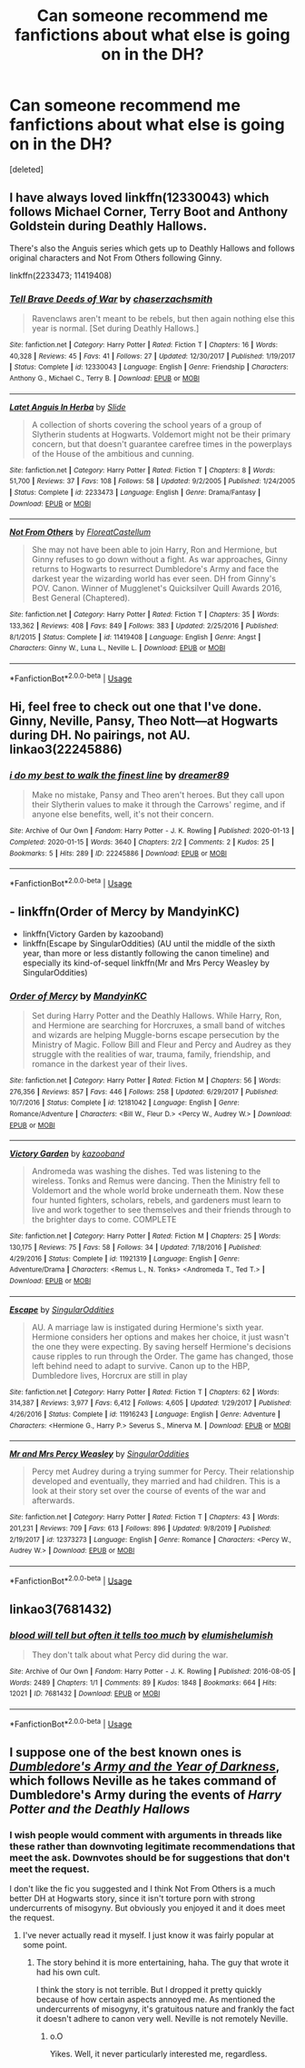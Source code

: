 #+TITLE: Can someone recommend me fanfictions about what else is going on in the DH?

* Can someone recommend me fanfictions about what else is going on in the DH?
:PROPERTIES:
:Score: 4
:DateUnix: 1589440818.0
:DateShort: 2020-May-14
:FlairText: Request
:END:
[deleted]


** I have always loved linkffn(12330043) which follows Michael Corner, Terry Boot and Anthony Goldstein during Deathly Hallows.

There's also the Anguis series which gets up to Deathly Hallows and follows original characters and Not From Others following Ginny.

linkffn(2233473; 11419408)
:PROPERTIES:
:Author: elizabnthe
:Score: 3
:DateUnix: 1589445397.0
:DateShort: 2020-May-14
:END:

*** [[https://www.fanfiction.net/s/12330043/1/][*/Tell Brave Deeds of War/*]] by [[https://www.fanfiction.net/u/8634122/chaserzachsmith][/chaserzachsmith/]]

#+begin_quote
  Ravenclaws aren't meant to be rebels, but then again nothing else this year is normal. [Set during Deathly Hallows.]
#+end_quote

^{/Site/:} ^{fanfiction.net} ^{*|*} ^{/Category/:} ^{Harry} ^{Potter} ^{*|*} ^{/Rated/:} ^{Fiction} ^{T} ^{*|*} ^{/Chapters/:} ^{16} ^{*|*} ^{/Words/:} ^{40,328} ^{*|*} ^{/Reviews/:} ^{45} ^{*|*} ^{/Favs/:} ^{41} ^{*|*} ^{/Follows/:} ^{27} ^{*|*} ^{/Updated/:} ^{12/30/2017} ^{*|*} ^{/Published/:} ^{1/19/2017} ^{*|*} ^{/Status/:} ^{Complete} ^{*|*} ^{/id/:} ^{12330043} ^{*|*} ^{/Language/:} ^{English} ^{*|*} ^{/Genre/:} ^{Friendship} ^{*|*} ^{/Characters/:} ^{Anthony} ^{G.,} ^{Michael} ^{C.,} ^{Terry} ^{B.} ^{*|*} ^{/Download/:} ^{[[http://www.ff2ebook.com/old/ffn-bot/index.php?id=12330043&source=ff&filetype=epub][EPUB]]} ^{or} ^{[[http://www.ff2ebook.com/old/ffn-bot/index.php?id=12330043&source=ff&filetype=mobi][MOBI]]}

--------------

[[https://www.fanfiction.net/s/2233473/1/][*/Latet Anguis In Herba/*]] by [[https://www.fanfiction.net/u/4095/Slide][/Slide/]]

#+begin_quote
  A collection of shorts covering the school years of a group of Slytherin students at Hogwarts. Voldemort might not be their primary concern, but that doesn't guarantee carefree times in the powerplays of the House of the ambitious and cunning.
#+end_quote

^{/Site/:} ^{fanfiction.net} ^{*|*} ^{/Category/:} ^{Harry} ^{Potter} ^{*|*} ^{/Rated/:} ^{Fiction} ^{T} ^{*|*} ^{/Chapters/:} ^{8} ^{*|*} ^{/Words/:} ^{51,700} ^{*|*} ^{/Reviews/:} ^{37} ^{*|*} ^{/Favs/:} ^{108} ^{*|*} ^{/Follows/:} ^{58} ^{*|*} ^{/Updated/:} ^{9/2/2005} ^{*|*} ^{/Published/:} ^{1/24/2005} ^{*|*} ^{/Status/:} ^{Complete} ^{*|*} ^{/id/:} ^{2233473} ^{*|*} ^{/Language/:} ^{English} ^{*|*} ^{/Genre/:} ^{Drama/Fantasy} ^{*|*} ^{/Download/:} ^{[[http://www.ff2ebook.com/old/ffn-bot/index.php?id=2233473&source=ff&filetype=epub][EPUB]]} ^{or} ^{[[http://www.ff2ebook.com/old/ffn-bot/index.php?id=2233473&source=ff&filetype=mobi][MOBI]]}

--------------

[[https://www.fanfiction.net/s/11419408/1/][*/Not From Others/*]] by [[https://www.fanfiction.net/u/6993240/FloreatCastellum][/FloreatCastellum/]]

#+begin_quote
  She may not have been able to join Harry, Ron and Hermione, but Ginny refuses to go down without a fight. As war approaches, Ginny returns to Hogwarts to resurrect Dumbledore's Army and face the darkest year the wizarding world has ever seen. DH from Ginny's POV. Canon. Winner of Mugglenet's Quicksilver Quill Awards 2016, Best General (Chaptered).
#+end_quote

^{/Site/:} ^{fanfiction.net} ^{*|*} ^{/Category/:} ^{Harry} ^{Potter} ^{*|*} ^{/Rated/:} ^{Fiction} ^{T} ^{*|*} ^{/Chapters/:} ^{35} ^{*|*} ^{/Words/:} ^{133,362} ^{*|*} ^{/Reviews/:} ^{408} ^{*|*} ^{/Favs/:} ^{849} ^{*|*} ^{/Follows/:} ^{383} ^{*|*} ^{/Updated/:} ^{2/25/2016} ^{*|*} ^{/Published/:} ^{8/1/2015} ^{*|*} ^{/Status/:} ^{Complete} ^{*|*} ^{/id/:} ^{11419408} ^{*|*} ^{/Language/:} ^{English} ^{*|*} ^{/Genre/:} ^{Angst} ^{*|*} ^{/Characters/:} ^{Ginny} ^{W.,} ^{Luna} ^{L.,} ^{Neville} ^{L.} ^{*|*} ^{/Download/:} ^{[[http://www.ff2ebook.com/old/ffn-bot/index.php?id=11419408&source=ff&filetype=epub][EPUB]]} ^{or} ^{[[http://www.ff2ebook.com/old/ffn-bot/index.php?id=11419408&source=ff&filetype=mobi][MOBI]]}

--------------

*FanfictionBot*^{2.0.0-beta} | [[https://github.com/tusing/reddit-ffn-bot/wiki/Usage][Usage]]
:PROPERTIES:
:Author: FanfictionBot
:Score: 1
:DateUnix: 1589445415.0
:DateShort: 2020-May-14
:END:


** Hi, feel free to check out one that I've done. Ginny, Neville, Pansy, Theo Nott---at Hogwarts during DH. No pairings, not AU. linkao3(22245886)
:PROPERTIES:
:Author: quantum_of_flawless
:Score: 2
:DateUnix: 1589489158.0
:DateShort: 2020-May-15
:END:

*** [[https://archiveofourown.org/works/22245886][*/i do my best to walk the finest line/*]] by [[https://www.archiveofourown.org/users/dreamer89/pseuds/dreamer89][/dreamer89/]]

#+begin_quote
  Make no mistake, Pansy and Theo aren't heroes. But they call upon their Slytherin values to make it through the Carrows' regime, and if anyone else benefits, well, it's not their concern.
#+end_quote

^{/Site/:} ^{Archive} ^{of} ^{Our} ^{Own} ^{*|*} ^{/Fandom/:} ^{Harry} ^{Potter} ^{-} ^{J.} ^{K.} ^{Rowling} ^{*|*} ^{/Published/:} ^{2020-01-13} ^{*|*} ^{/Completed/:} ^{2020-01-15} ^{*|*} ^{/Words/:} ^{3640} ^{*|*} ^{/Chapters/:} ^{2/2} ^{*|*} ^{/Comments/:} ^{2} ^{*|*} ^{/Kudos/:} ^{25} ^{*|*} ^{/Bookmarks/:} ^{5} ^{*|*} ^{/Hits/:} ^{289} ^{*|*} ^{/ID/:} ^{22245886} ^{*|*} ^{/Download/:} ^{[[https://archiveofourown.org/downloads/22245886/i%20do%20my%20best%20to%20walk%20the.epub?updated_at=1586884917][EPUB]]} ^{or} ^{[[https://archiveofourown.org/downloads/22245886/i%20do%20my%20best%20to%20walk%20the.mobi?updated_at=1586884917][MOBI]]}

--------------

*FanfictionBot*^{2.0.0-beta} | [[https://github.com/tusing/reddit-ffn-bot/wiki/Usage][Usage]]
:PROPERTIES:
:Author: FanfictionBot
:Score: 1
:DateUnix: 1589489186.0
:DateShort: 2020-May-15
:END:


** - linkffn(Order of Mercy by MandyinKC)
- linkffn(Victory Garden by kazooband)
- linkffn(Escape by SingularOddities) (AU until the middle of the sixth year, than more or less distantly following the canon timeline) and especially its kind-of-sequel linkffn(Mr and Mrs Percy Weasley by SingularOddities)
:PROPERTIES:
:Author: ceplma
:Score: 3
:DateUnix: 1589449812.0
:DateShort: 2020-May-14
:END:

*** [[https://www.fanfiction.net/s/12181042/1/][*/Order of Mercy/*]] by [[https://www.fanfiction.net/u/4020275/MandyinKC][/MandyinKC/]]

#+begin_quote
  Set during Harry Potter and the Deathly Hallows. While Harry, Ron, and Hermione are searching for Horcruxes, a small band of witches and wizards are helping Muggle-borns escape persecution by the Ministry of Magic. Follow Bill and Fleur and Percy and Audrey as they struggle with the realities of war, trauma, family, friendship, and romance in the darkest year of their lives.
#+end_quote

^{/Site/:} ^{fanfiction.net} ^{*|*} ^{/Category/:} ^{Harry} ^{Potter} ^{*|*} ^{/Rated/:} ^{Fiction} ^{M} ^{*|*} ^{/Chapters/:} ^{56} ^{*|*} ^{/Words/:} ^{276,356} ^{*|*} ^{/Reviews/:} ^{857} ^{*|*} ^{/Favs/:} ^{446} ^{*|*} ^{/Follows/:} ^{258} ^{*|*} ^{/Updated/:} ^{6/29/2017} ^{*|*} ^{/Published/:} ^{10/7/2016} ^{*|*} ^{/Status/:} ^{Complete} ^{*|*} ^{/id/:} ^{12181042} ^{*|*} ^{/Language/:} ^{English} ^{*|*} ^{/Genre/:} ^{Romance/Adventure} ^{*|*} ^{/Characters/:} ^{<Bill} ^{W.,} ^{Fleur} ^{D.>} ^{<Percy} ^{W.,} ^{Audrey} ^{W.>} ^{*|*} ^{/Download/:} ^{[[http://www.ff2ebook.com/old/ffn-bot/index.php?id=12181042&source=ff&filetype=epub][EPUB]]} ^{or} ^{[[http://www.ff2ebook.com/old/ffn-bot/index.php?id=12181042&source=ff&filetype=mobi][MOBI]]}

--------------

[[https://www.fanfiction.net/s/11921319/1/][*/Victory Garden/*]] by [[https://www.fanfiction.net/u/670992/kazooband][/kazooband/]]

#+begin_quote
  Andromeda was washing the dishes. Ted was listening to the wireless. Tonks and Remus were dancing. Then the Ministry fell to Voldemort and the whole world broke underneath them. Now these four hunted fighters, scholars, rebels, and gardeners must learn to live and work together to see themselves and their friends through to the brighter days to come. COMPLETE
#+end_quote

^{/Site/:} ^{fanfiction.net} ^{*|*} ^{/Category/:} ^{Harry} ^{Potter} ^{*|*} ^{/Rated/:} ^{Fiction} ^{M} ^{*|*} ^{/Chapters/:} ^{25} ^{*|*} ^{/Words/:} ^{130,175} ^{*|*} ^{/Reviews/:} ^{75} ^{*|*} ^{/Favs/:} ^{58} ^{*|*} ^{/Follows/:} ^{34} ^{*|*} ^{/Updated/:} ^{7/18/2016} ^{*|*} ^{/Published/:} ^{4/29/2016} ^{*|*} ^{/Status/:} ^{Complete} ^{*|*} ^{/id/:} ^{11921319} ^{*|*} ^{/Language/:} ^{English} ^{*|*} ^{/Genre/:} ^{Adventure/Drama} ^{*|*} ^{/Characters/:} ^{<Remus} ^{L.,} ^{N.} ^{Tonks>} ^{<Andromeda} ^{T.,} ^{Ted} ^{T.>} ^{*|*} ^{/Download/:} ^{[[http://www.ff2ebook.com/old/ffn-bot/index.php?id=11921319&source=ff&filetype=epub][EPUB]]} ^{or} ^{[[http://www.ff2ebook.com/old/ffn-bot/index.php?id=11921319&source=ff&filetype=mobi][MOBI]]}

--------------

[[https://www.fanfiction.net/s/11916243/1/][*/Escape/*]] by [[https://www.fanfiction.net/u/6921337/SingularOddities][/SingularOddities/]]

#+begin_quote
  AU. A marriage law is instigated during Hermione's sixth year. Hermione considers her options and makes her choice, it just wasn't the one they were expecting. By saving herself Hermione's decisions cause ripples to run through the Order. The game has changed, those left behind need to adapt to survive. Canon up to the HBP, Dumbledore lives, Horcrux are still in play
#+end_quote

^{/Site/:} ^{fanfiction.net} ^{*|*} ^{/Category/:} ^{Harry} ^{Potter} ^{*|*} ^{/Rated/:} ^{Fiction} ^{T} ^{*|*} ^{/Chapters/:} ^{62} ^{*|*} ^{/Words/:} ^{314,387} ^{*|*} ^{/Reviews/:} ^{3,977} ^{*|*} ^{/Favs/:} ^{6,412} ^{*|*} ^{/Follows/:} ^{4,605} ^{*|*} ^{/Updated/:} ^{1/29/2017} ^{*|*} ^{/Published/:} ^{4/26/2016} ^{*|*} ^{/Status/:} ^{Complete} ^{*|*} ^{/id/:} ^{11916243} ^{*|*} ^{/Language/:} ^{English} ^{*|*} ^{/Genre/:} ^{Adventure} ^{*|*} ^{/Characters/:} ^{<Hermione} ^{G.,} ^{Harry} ^{P.>} ^{Severus} ^{S.,} ^{Minerva} ^{M.} ^{*|*} ^{/Download/:} ^{[[http://www.ff2ebook.com/old/ffn-bot/index.php?id=11916243&source=ff&filetype=epub][EPUB]]} ^{or} ^{[[http://www.ff2ebook.com/old/ffn-bot/index.php?id=11916243&source=ff&filetype=mobi][MOBI]]}

--------------

[[https://www.fanfiction.net/s/12373273/1/][*/Mr and Mrs Percy Weasley/*]] by [[https://www.fanfiction.net/u/6921337/SingularOddities][/SingularOddities/]]

#+begin_quote
  Percy met Audrey during a trying summer for Percy. Their relationship developed and eventually, they married and had children. This is a look at their story set over the course of events of the war and afterwards.
#+end_quote

^{/Site/:} ^{fanfiction.net} ^{*|*} ^{/Category/:} ^{Harry} ^{Potter} ^{*|*} ^{/Rated/:} ^{Fiction} ^{T} ^{*|*} ^{/Chapters/:} ^{43} ^{*|*} ^{/Words/:} ^{201,231} ^{*|*} ^{/Reviews/:} ^{709} ^{*|*} ^{/Favs/:} ^{613} ^{*|*} ^{/Follows/:} ^{896} ^{*|*} ^{/Updated/:} ^{9/8/2019} ^{*|*} ^{/Published/:} ^{2/19/2017} ^{*|*} ^{/id/:} ^{12373273} ^{*|*} ^{/Language/:} ^{English} ^{*|*} ^{/Genre/:} ^{Romance} ^{*|*} ^{/Characters/:} ^{<Percy} ^{W.,} ^{Audrey} ^{W.>} ^{*|*} ^{/Download/:} ^{[[http://www.ff2ebook.com/old/ffn-bot/index.php?id=12373273&source=ff&filetype=epub][EPUB]]} ^{or} ^{[[http://www.ff2ebook.com/old/ffn-bot/index.php?id=12373273&source=ff&filetype=mobi][MOBI]]}

--------------

*FanfictionBot*^{2.0.0-beta} | [[https://github.com/tusing/reddit-ffn-bot/wiki/Usage][Usage]]
:PROPERTIES:
:Author: FanfictionBot
:Score: 1
:DateUnix: 1589449836.0
:DateShort: 2020-May-14
:END:


** linkao3(7681432)
:PROPERTIES:
:Author: aMiserable_creature
:Score: 1
:DateUnix: 1589513813.0
:DateShort: 2020-May-15
:END:

*** [[https://archiveofourown.org/works/7681432][*/blood will tell but often it tells too much/*]] by [[https://www.archiveofourown.org/users/elumish/pseuds/elumish/users/elumish/pseuds/elumish][/elumishelumish/]]

#+begin_quote
  They don't talk about what Percy did during the war.
#+end_quote

^{/Site/:} ^{Archive} ^{of} ^{Our} ^{Own} ^{*|*} ^{/Fandom/:} ^{Harry} ^{Potter} ^{-} ^{J.} ^{K.} ^{Rowling} ^{*|*} ^{/Published/:} ^{2016-08-05} ^{*|*} ^{/Words/:} ^{2489} ^{*|*} ^{/Chapters/:} ^{1/1} ^{*|*} ^{/Comments/:} ^{89} ^{*|*} ^{/Kudos/:} ^{1848} ^{*|*} ^{/Bookmarks/:} ^{664} ^{*|*} ^{/Hits/:} ^{12021} ^{*|*} ^{/ID/:} ^{7681432} ^{*|*} ^{/Download/:} ^{[[https://archiveofourown.org/downloads/7681432/blood%20will%20tell%20but.epub?updated_at=1575084047][EPUB]]} ^{or} ^{[[https://archiveofourown.org/downloads/7681432/blood%20will%20tell%20but.mobi?updated_at=1575084047][MOBI]]}

--------------

*FanfictionBot*^{2.0.0-beta} | [[https://github.com/tusing/reddit-ffn-bot/wiki/Usage][Usage]]
:PROPERTIES:
:Author: FanfictionBot
:Score: 1
:DateUnix: 1589513825.0
:DateShort: 2020-May-15
:END:


** I suppose one of the best known ones is [[https://www.wattpad.com/story/145523020-dumbledore%27s-army-and-the-year-of-darkness][/Dumbledore's Army and the Year of Darkness/]], which follows Neville as he takes command of Dumbledore's Army during the events of /Harry Potter and the Deathly Hallows/
:PROPERTIES:
:Author: Vercalos
:Score: 2
:DateUnix: 1589442010.0
:DateShort: 2020-May-14
:END:

*** I wish people would comment with arguments in threads like these rather than downvoting legitimate recommendations that meet the ask. Downvotes should be for suggestions that don't meet the request.

I don't like the fic you suggested and I think Not From Others is a much better DH at Hogwarts story, since it isn't torture porn with strong undercurrents of misogyny. But obviously you enjoyed it and it does meet the request.
:PROPERTIES:
:Author: tipsytops2
:Score: 3
:DateUnix: 1589469287.0
:DateShort: 2020-May-14
:END:

**** I've never actually read it myself. I just know it was fairly popular at some point.
:PROPERTIES:
:Author: Vercalos
:Score: 1
:DateUnix: 1589485121.0
:DateShort: 2020-May-15
:END:

***** The story behind it is more entertaining, haha. The guy that wrote it had his own cult.

I think the story is not terrible. But I dropped it pretty quickly because of how certain aspects annoyed me. As mentioned the undercurrents of misogyny, it's gratuitous nature and frankly the fact it doesn't adhere to canon very well. Neville is not remotely Neville.
:PROPERTIES:
:Author: elizabnthe
:Score: 1
:DateUnix: 1589532134.0
:DateShort: 2020-May-15
:END:

****** o.O

Yikes. Well, it never particularly interested me, regardless.
:PROPERTIES:
:Author: Vercalos
:Score: 2
:DateUnix: 1589535362.0
:DateShort: 2020-May-15
:END:
